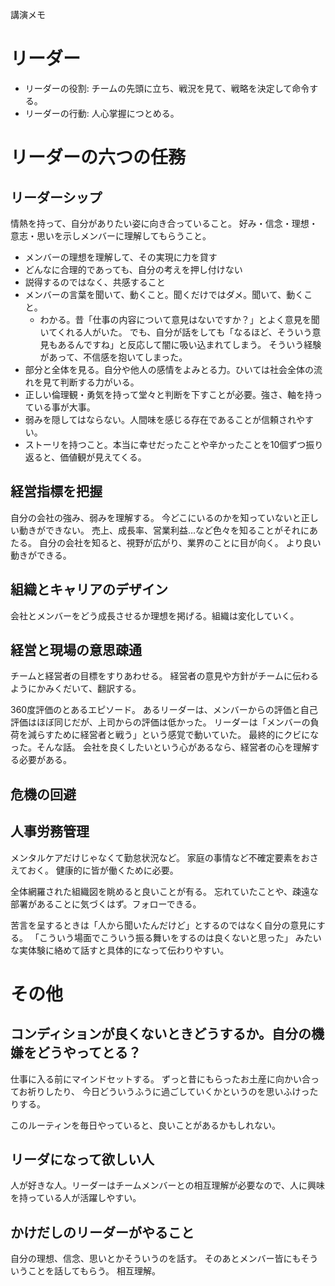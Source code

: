 講演メモ

* リーダー

- リーダーの役割: チームの先頭に立ち、戦況を見て、戦略を決定して命令する。
- リーダーの行動: 人心掌握につとめる。

* リーダーの六つの任務

** リーダーシップ

情熱を持って、自分がありたい姿に向き合っていること。
好み・信念・理想・意志・思いを示しメンバーに理解してもらうこと。

- メンバーの理想を理解して、その実現に力を貸す
- どんなに合理的であっても、自分の考えを押し付けない
- 説得するのではなく、共感すること
- メンバーの言葉を聞いて、動くこと。聞くだけではダメ。聞いて、動くこと。
  - わかる。昔「仕事の内容について意見はないですか？」とよく意見を聞いてくれる人がいた。
    でも、自分が話をしても「なるほど、そういう意見もあるんですね」と反応して闇に吸い込まれてしまう。
    そういう経験があって、不信感を抱いてしまった。
- 部分と全体を見る。自分や他人の感情をよみとる力。ひいては社会全体の流れを見て判断する力がいる。
- 正しい倫理観・勇気を持って堂々と判断を下すことが必要。強さ、軸を持っている事が大事。
- 弱みを隠してはならない。人間味を感じる存在であることが信頼されやすい。
- ストーリを持つこと。本当に幸せだったことや辛かったことを10個ずつ振り返ると、価値観が見えてくる。

** 経営指標を把握

自分の会社の強み、弱みを理解する。
今どこにいるのかを知っていないと正しい動きができない。
売上、成長率、営業利益…など色々を知ることがそれにあたる。
自分の会社を知ると、視野が広がり、業界のことに目が向く。
より良い動きができる。

** 組織とキャリアのデザイン

会社とメンバーをどう成長させるか理想を掲げる。組織は変化していく。

** 経営と現場の意思疎通

チームと経営者の目標をすりあわせる。
経営者の意見や方針がチームに伝わるようにかみくだいて、翻訳する。

360度評価のとあるエピソード。
あるリーダーは、メンバーからの評価と自己評価はほぼ同じだが、上司からの評価は低かった。
リーダーは「メンバーの負荷を減らすために経営者と戦う」という感覚で動いていた。
最終的にクビになった。そんな話。
会社を良くしたいという心があるなら、経営者の心を理解する必要がある。

** 危機の回避

** 人事労務管理

メンタルケアだけじゃなくて勤怠状況など。
家庭の事情など不確定要素をおさえておく。
健康的に皆が働くために必要。

全体網羅された組織図を眺めると良いことが有る。
忘れていたことや、疎遠な部署があることに気づくはず。フォローできる。

苦言を呈するときは「人から聞いたんだけど」とするのではなく自分の意見にする。
「こういう場面でこういう振る舞いをするのは良くないと思った」
みたいな実体験に絡めて話すと具体的になって伝わりやすい。

* その他

** コンディションが良くないときどうするか。自分の機嫌をどうやってとる？

仕事に入る前にマインドセットする。
ずっと昔にもらったお土産に向かい合ってお祈りしたり、
今日どういうふうに過ごしていくかというのを思いふけったりする。

このルーティンを毎日やっていると、良いことがあるかもしれない。

** リーダになって欲しい人

人が好きな人。リーダーはチームメンバーとの相互理解が必要なので、人に興味を持っている人が活躍しやすい。

** かけだしのリーダーがやること

自分の理想、信念、思いとかそういうのを話す。
そのあとメンバー皆にもそういうことを話してもらう。
相互理解。

